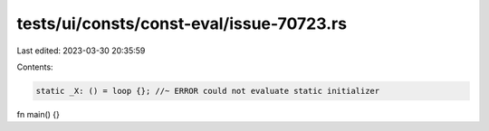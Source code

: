 tests/ui/consts/const-eval/issue-70723.rs
=========================================

Last edited: 2023-03-30 20:35:59

Contents:

.. code-block:: rs

    static _X: () = loop {}; //~ ERROR could not evaluate static initializer

fn main() {}


